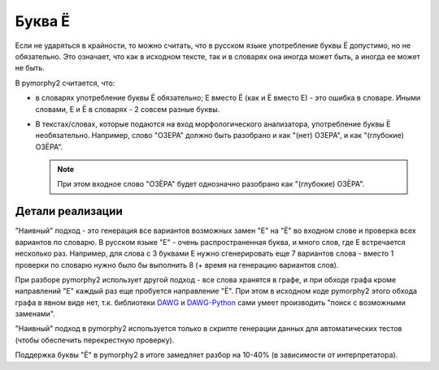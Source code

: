 .. _umlauts:

Буква Ё
=======

Если не ударяться в крайности, то можно считать, что в русском языке
употребление буквы Ё допустимо, но не обязательно. Это означает, что как
в исходном тексте, так и в словарях она иногда может быть, а иногда ее
может не быть.

В pymorphy2 считается, что:

* в словарях употребление буквы Ё обязательно; Е вместо Ё (как и Ё
  вместо Е) - это ошибка в словаре. Иными словами, Е и Ё в
  словарях - 2 совсем разные буквы.

* В текстах/словах, которые подаются на вход морфологического анализатора,
  употребление буквы Ё необязательно. Например, слово "ОЗЕРА" должно быть
  разобрано и как "(нет) ОЗЕРА", и как "(глубокие) ОЗЁРА".

  .. note::

    При этом входное слово "ОЗЁРА" будет однозначно разобрано как
    "(глубокие) ОЗЁРА".

Детали реализации
-----------------

"Наивный" подход - это генерация все вариантов возможных замен "Е" на "Ё"
во входном слове и проверка всех вариантов по словарю. В русском языке
"Е" - очень распространенная буква, и много слов, где Е встречается
несколько раз. Например, для слова с 3 буквами Е нужно сгенерировать
еще 7 вариантов слова - вместо 1 проверки по словарю нужно было
бы выполнить 8 (+ время на генерацию вариантов слов).

При разборе pymorphy2 использует другой подход - все слова хранятся в графе,
и при обходе графа кроме направлений "Е" каждый раз еще пробуется
направление "Ё". При этом в исходном коде pymorphy2 этого обхода графа
в явном виде нет, т.к. библиотеки DAWG_ и DAWG-Python_ сами умеет производить
"поиск с возможными заменами".

.. _DAWG: https://github.com/kmike/DAWG
.. _DAWG-Python: https://github.com/kmike/DAWG-Python

"Наивный" подход в pymorphy2 используется только в скрипте генерации
данных для автоматических тестов (чтобы обеспечить перекрестную проверку).

Поддержка буквы "Ё" в pymorphy2 в итоге замедляет разбор на 10-40%
(в зависимости от интерпретатора).